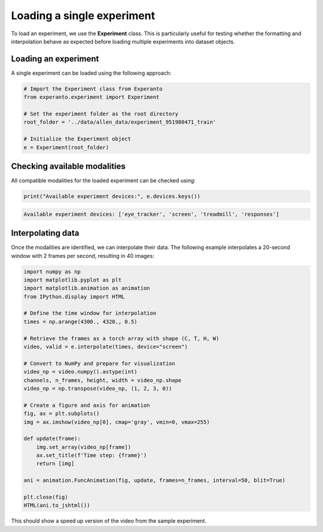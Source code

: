 .. _loading_single_experiment:

Loading a single experiment
===========================

To load an experiment, we use the **Experiment** class. This is particularly useful for testing whether the formatting and interpolation behave as expected before loading multiple experiments into dataset objects.

Loading an experiment
---------------------
A single experiment can be loaded using the following approach:

.. code-block:: python

    # Import the Experiment class from Experanto
    from experanto.experiment import Experiment

    # Set the experiment folder as the root directory
    root_folder = '../data/allen_data/experiment_951980471_train'

    # Initialize the Experiment object
    e = Experiment(root_folder)

Checking available modalities
-----------------------------
All compatible modalities for the loaded experiment can be checked using:

.. code-block:: python

    print("Available experiment devices:", e.devices.keys())

.. code-block:: text

    Available experiment devices: ['eye_tracker', 'screen', 'treadmill', 'responses']

Interpolating data
------------------
Once the modalities are identified, we can interpolate their data. 
The following example interpolates a 20-second window with 2 frames per second, resulting in 40 images:

.. code-block:: python

    import numpy as np
    import matplotlib.pyplot as plt
    import matplotlib.animation as animation
    from IPython.display import HTML

    # Define the time window for interpolation
    times = np.arange(4300., 4320., 0.5)

    # Retrieve the frames as a torch array with shape (C, T, H, W)
    video, valid = e.interpolate(times, device="screen")

    # Convert to NumPy and prepare for visualization
    video_np = video.numpy().astype(int)
    channels, n_frames, height, width = video_np.shape
    video_np = np.transpose(video_np, (1, 2, 3, 0))

    # Create a figure and axis for animation
    fig, ax = plt.subplots()
    img = ax.imshow(video_np[0], cmap='gray', vmin=0, vmax=255)

    def update(frame):
        img.set_array(video_np[frame])
        ax.set_title(f'Time step: {frame}')
        return [img]

    ani = animation.FuncAnimation(fig, update, frames=n_frames, interval=50, blit=True)

    plt.close(fig)
    HTML(ani.to_jshtml())

This should show a speed up version of the video from the sample experiment.
